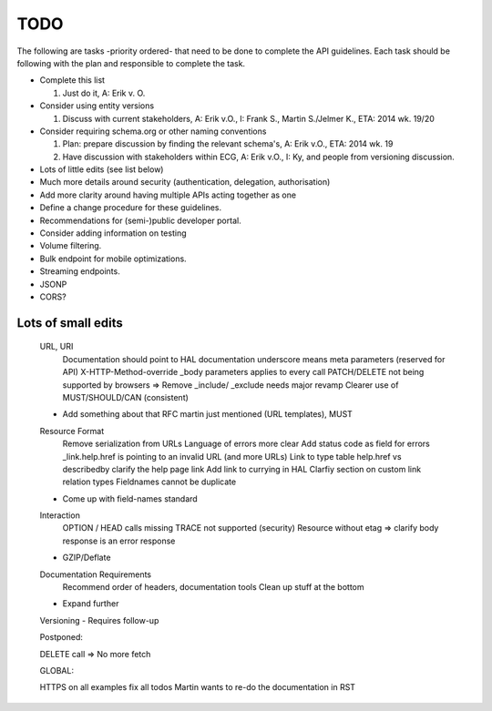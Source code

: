 TODO
====

The following are tasks -priority ordered- that need to be done to complete the API guidelines.
Each task should be following with the plan and responsible to complete the task.

* Complete this list

  #. Just do it, A: Erik v. O.

* Consider using entity versions

  #. Discuss with current stakeholders, A: Erik v.O., I: Frank S., Martin S./Jelmer K., ETA: 2014 wk. 19/20

* Consider requiring schema.org or other naming conventions

  #. Plan: prepare discussion by finding the relevant schema's, A: Erik v.O., ETA: 2014 wk. 19
  #. Have discussion with stakeholders within ECG, A: Erik v.O., I: Ky, and people from versioning discussion.

* Lots of little edits (see list below)
* Much more details around security (authentication, delegation, authorisation)
* Add more clarity around having multiple APIs acting together as one
* Define a change procedure for these guidelines.
* Recommendations for (semi-)public developer portal.
* Consider adding information on testing
* Volume filtering.
* Bulk endpoint for mobile optimizations.
* Streaming endpoints.

* JSONP
* CORS?

Lots of small edits
~~~~~~~~~~~~~~~~~~~

    URL, URI
        Documentation should point to HAL documentation
        underscore means meta parameters (reserved for API)
        X-HTTP-Method-override
        _body parameters applies to every call
        PATCH/DELETE not being supported by browsers => Remove
        _include/ _exclude needs major revamp
        Clearer use of MUST/SHOULD/CAN (consistent)
    - Add something about that RFC martin just mentioned (URL templates), MUST
    Resource Format
        Remove serialization from URLs
        Language of errors more clear
        Add status code as field for errors
        _link.help.href is pointing to an invalid URL (and more URLs)
        Link to type table
        help.href vs describedby
        clarify the help page link
        Add link to currying in HAL
        Clarfiy section on custom link relation types
        Fieldnames cannot be duplicate
    - Come up with field-names standard
    Interaction
        OPTION / HEAD calls missing
        TRACE not supported (security)
        Resource without etag => clarify body response is an error response
    - GZIP/Deflate
    Documentation Requirements
        Recommend order of headers, documentation tools
        Clean up stuff at the bottom
    - Expand further
    Versioning
    - Requires follow-up

    Postponed:

    DELETE call => No more fetch

    GLOBAL:

    HTTPS on all examples
    fix all todos
    Martin wants to re-do the documentation in RST

